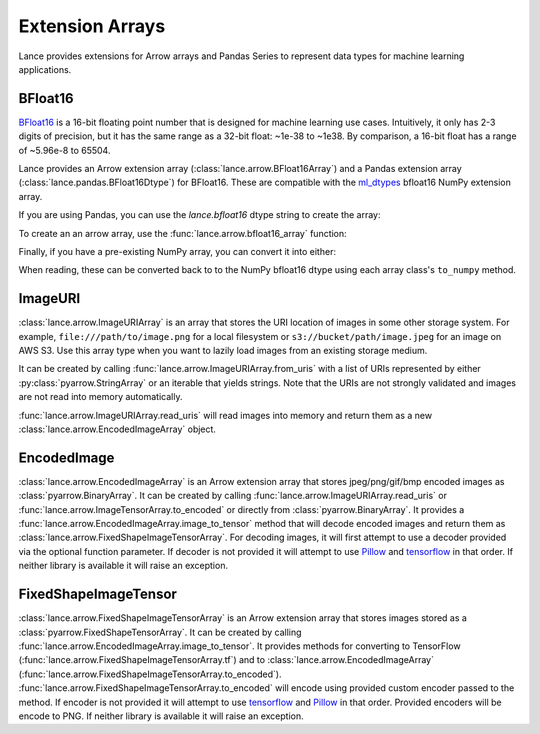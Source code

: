 Extension Arrays
================

Lance provides extensions for Arrow arrays and Pandas Series to represent data
types for machine learning applications.

BFloat16
--------

`BFloat16 <https://cloud.google.com/blog/products/ai-machine-learning/bfloat16-the-secret-to-high-performance-on-cloud-tpus>`_
is a 16-bit floating point number that is designed for machine learning use cases.
Intuitively, it only has 2-3 digits of precision, but it has the same range as
a 32-bit float: ~1e-38 to ~1e38. By comparison, a 16-bit float has a range of
~5.96e-8 to 65504.

Lance provides an Arrow extension array (:class:`lance.arrow.BFloat16Array`)
and a Pandas extension array (:class:`lance.pandas.BFloat16Dtype`) for BFloat16.
These are compatible with the `ml_dtypes <https://github.com/jax-ml/ml_dtypes>`_
bfloat16 NumPy extension array.

If you are using Pandas, you can use the `lance.bfloat16` dtype string to create
the array:

.. testcode::

    import pandas as pd
    import lance.arrow

    series = pd.Series([1.1, 2.1, 3.4], dtype="lance.bfloat16")
    series

.. testoutput::

    0    1.1015625
    1      2.09375
    2      3.40625
    dtype: lance.bfloat16

To create an an arrow array, use the :func:`lance.arrow.bfloat16_array` function:

.. testcode::

    from lance.arrow import bfloat16_array

    array = bfloat16_array([1.1, 2.1, 3.4])
    array

.. testoutput::

    <lance.arrow.BFloat16Array object at 0x.+>
    [1.1015625, 2.09375, 3.40625]

Finally, if you have a pre-existing NumPy array, you can convert it into either:

.. testcode::

    import numpy as np
    from ml_dtypes import bfloat16
    from lance.arrow import PandasBFloat16Array, BFloat16Array

    np_array = np.array([1.1, 2.1, 3.4], dtype=bfloat16)
    PandasBFloat16Array.from_numpy(np_array)
    BFloat16Array.from_numpy(np_array)

.. testoutput::
    
    <PandasBFloat16Array>
    [1.1015625, 2.09375, 3.40625]
    Length: 3, dtype: lance.bfloat16
    <lance.arrow.BFloat16Array object at 0x.+>
    [1.1015625, 2.09375, 3.40625]

When reading, these can be converted back to to the NumPy bfloat16 dtype using
each array class's ``to_numpy`` method.

ImageURI
--------

:class:`lance.arrow.ImageURIArray` is an array that stores the URI location of images
in some other storage system. For example, ``file:///path/to/image.png`` for a local
filesystem or ``s3://bucket/path/image.jpeg`` for an image on AWS S3. Use this
array type when you want to lazily load images from an existing storage medium.

It can be created by calling :func:`lance.arrow.ImageURIArray.from_uris`
with a list of URIs represented by either :py:class:`pyarrow.StringArray` or an
iterable that yields strings. Note that the URIs are not strongly validated and images
are not read into memory automatically.

.. testcode::

    from lance.arrow import ImageURIArray

    ImageURIArray.from_uris([
        "/tmp/image1.jpg",
        "file:///tmp/image2.jpg",
        "s3://example/image3.jpg"
    ])

.. testoutput::

    <lance.arrow.ImageURIArray object at 0x.+>
    ['/tmp/image1.jpg', 'file:///tmp/image2.jpg', 's3://example/image2.jpg']

:func:`lance.arrow.ImageURIArray.read_uris` will read images into memory and return
them as a new :class:`lance.arrow.EncodedImageArray` object.

.. testcode::

    from lance.arrow import ImageURIArray

    relative_path = "images/1.png"
    uris = [os.path.join(os.path.dirname(__file__), relative_path)]
    ImageURIArray.from_uris(uris).read_uris()

.. testoutput::

    <lance.arrow.EncodedImageArray object at 0x...>
    [b'\x89PNG\r\n\x1a\n\x00\x00\x00\rIHDR\x00\x00\x00...']

EncodedImage
------------

:class:`lance.arrow.EncodedImageArray` is an Arrow extension array that stores
jpeg/png/gif/bmp encoded images as :class:`pyarrow.BinaryArray`. It can be created by
calling :func:`lance.arrow.ImageURIArray.read_uris` or
:func:`lance.arrow.ImageTensorArray.to_encoded` or directly from
:class:`pyarrow.BinaryArray`.
It provides a :func:`lance.arrow.EncodedImageArray.image_to_tensor` method that will
decode encoded images and return them as :class:`lance.arrow.FixedShapeImageTensorArray`.
For decoding images, it will first attempt to use a decoder provided via the optional
function parameter. If decoder is not provided it will attempt to use
`Pillow <https://pillow.readthedocs.io/en/stable/>`_ and
`tensorflow <https://www.tensorflow.org/api_docs/python/tf/io/decode_image>`_ in that
order. If neither library is available it will raise an exception.

.. testcode::

    from lance.arrow import ImageURIArray

    uris = [os.path.join(os.path.dirname(__file__), "images/1.png")]
    encoded_images = ImageURIArray.from_uris(uris).read_uris()
    print(encoded_images.image_to_tensor())

    def tensorflow_decoder(images):
        import tensorflow as tf
        import numpy as np

        return np.stack(tf.io.decode_png(img.as_py(), channels=3) for img in images.storage)

    print(encoded_images.image_to_tensor(tensorflow_decoder))

.. testoutput::

    <lance.arrow.FixedShapeImageTensorArray object at 0x...>
    [[42, 42, 42, 255]]
    <lance.arrow.FixedShapeImageTensorArray object at 0x...>
    [[42, 42, 42, 255]]

FixedShapeImageTensor
---------------------

:class:`lance.arrow.FixedShapeImageTensorArray` is an Arrow extension array that stores
images stored as a :class:`pyarrow.FixedShapeTensorArray`. It can be created by calling
:func:`lance.arrow.EncodedImageArray.image_to_tensor`. It provides methods for converting
to TensorFlow (:func:`lance.arrow.FixedShapeImageTensorArray.tf`) and
to :class:`lance.arrow.EncodedImageArray`
(:func:`lance.arrow.FixedShapeImageTensorArray.to_encoded`).
:func:`lance.arrow.FixedShapeImageTensorArray.to_encoded` will encode using provided
custom encoder passed to the method. If encoder is not provided it will attempt to use
`tensorflow <https://www.tensorflow.org/api_docs/python/tf/io/encode_png>`_ and
`Pillow <https://pillow.readthedocs.io/en/stable/>`_ in that order. Provided encoders will
be encode to PNG. If neither library is available it will raise an exception.

.. testcode::

    from lance.arrow import ImageURIArray

    def jpeg_encoder(images):
        import tensorflow as tf

        encoded_images = (
            tf.io.encode_jpeg(x).numpy() for x in tf.convert_to_tensor(images)
        )
        return pa.array(encoded_images, type=pa.binary())

    uris = [os.path.join(os.path.dirname(__file__), "images/1.png")]
    tensor_images = ImageURIArray.from_uris(uris).read_uris().image_to_tensor()
    print(tensor_images.to_tf())
    print(tensor_images.to_encoded())
    print(tensor_images.to_encoded(jpeg_encoder))

.. testoutput::

    <tf.Tensor: shape=(1, 1, 1, 4), dtype=uint8, numpy=
    array([[[[ 42,  42,  42, 255]]]], dtype=uint8)>
    <lance.arrow.EncodedImageArray object at 0x...>
    [b'\x89PNG\r\n\x1a\n\x00\x00\x00\rIHDR\x00\x00\x00...']
    <lance.arrow.EncodedImageArray object at 0x00007f8d90b91b40>
    [b'\xff\xd8\xff\xe0\x00\x10JFIF\x00\x01\x01\x01\x01...']
